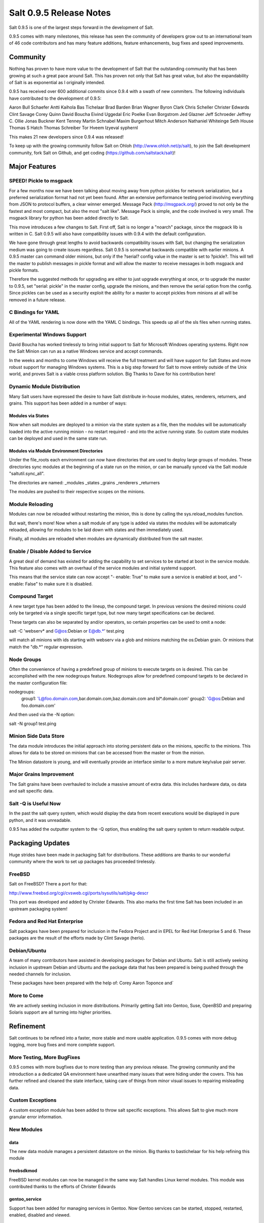 ========================
Salt 0.9.5 Release Notes
========================

Salt 0.9.5 is one of the largest steps forward in the development of Salt.

0.9.5 comes with many milestones, this release has seen the community of
developers grow out to an international team of 46 code contributors and has
many feature additions, feature enhancements, bug fixes and speed improvements.

Community
=========

Nothing has proven to have more value to the development of Salt that the
outstanding community that has been growing at such a great pace around Salt.
This has proven not only that Salt has great value, but also the
expandability of Salt is as exponential as I originally intended.

0.9.5 has received over 600 additional commits since 0.9.4 with a swath of new
commiters. The following individuals have contributed to the development of
0.9.5:

Aaron Bull Schaefer 
Antti Kaihola 
Bas Tichelaar 
Brad Barden 
Brian Wagner 
Byron Clark 
Chris Scheller 
Christer Edwards 
Clint Savage 
Corey Quinn 
David Boucha 
Eivind Uggedal 
Eric Poelke
Evan Borgstrom 
Jed Glazner 
Jeff Schroeder 
Jeffrey C. Ollie 
Jonas Buckner 
Kent Tenney 
Martin Schnabel 
Maxim Burgerhout 
Mitch Anderson 
Nathaniel Whiteinge 
Seth House 
Thomas S Hatch 
Thomas Schreiber 
Tor Hveem 
lzyeval 
syphernl 

This makes 21 new developers since 0.9.4 was released!

To keep up with the growing community follow Salt on Ohloh
(http://www.ohloh.net/p/salt), to join the Salt development community, fork
Salt on Github, and get coding (https://github.com/saltstack/salt)!

Major Features
==============

SPEED! Pickle to msgpack
------------------------

For a few months now we have been talking about moving away from python
pickles for network serialization, but a preferred serialization format
had not yet been found. After an extensive performance testing period
involving everything from JSON to protocol buffers, a clear winner emerged.
Message Pack (http://msgpack.org/) proved to not only be the fastest and most
compact, but also the most "salt like". Message Pack is simple, and the code
involved is very small. The msgpack library for python has been added directly
to Salt.

This move introduces a few changes to Salt. First off, Salt is no longer a
"noarch" package, since the msgpack lib is written in C. Salt 0.9.5 will also
have compatibility issues with 0.9.4 with the default configuration.

We have gone through great lengths to avoid backwards compatibility issues
with Salt, but changing the serialization medium was going to create issues
regardless. Salt 0.9.5 is somewhat backwards compatible with earlier minions.
A 0.9.5 master can command older minions, but only if the ?serial? config
value in the master is set to ?pickle?. This will tell the master to publish
messages in pickle format and will allow the master to receive messages in
both msgpack and pickle formats.

Therefore the suggested methods for upgrading are either to just upgrade
everything at once, or to upgrade the master to 0.9.5, set "serial: pickle" in
the master config, upgrade the minions, and then remove the serial option from
the config. Since pickles can be used as a security exploit the ability for a
master to accept pickles from minions at all will be removed in a future
release.

C Bindings for YAML
--------------------

All of the YAML rendering is now done with the YAML C bindings. This speeds up
all of the sls files when running states.

Experimental Windows Support
----------------------------

David Boucha has worked tirelessly to bring initial support to Salt for
Microsoft Windows operating systems. Right now the Salt Minion can run as a
native Windows service and accept commands.

In the weeks and months to come Windows will receive the full treatment and
will have support for Salt States and more robust support for managing Windows
systems. This is a big step forward for Salt to move entirely outside of the
Unix world, and proves Salt is a viable cross platform solution. Big Thanks
to Dave for his contribution here!

Dynamic Module Distribution
---------------------------

Many Salt users have expressed the desire to have Salt distribute in-house
modules, states, renderers, returners, and grains. This support has been added
in a number of ways:

Modules via States
```````````````````

Now when salt modules are deployed to a minion via the state system as a file,
then the modules will be automatically loaded into the active running minion
- no restart required - and into the active running state. So custom state
modules can be deployed and used in the same state run.

Modules via Module Environment Directories
```````````````````````````````````````````
Under the file_roots each environment can now have directories that are used
to deploy large groups of modules. These directories sync modules at the
beginning of a state run on the minion, or can be manually synced via the Salt
module "saltutil.sync_all".

The directories are named:
_modules
_states
_grains
_renderers
_returners

The modules are pushed to their respective scopes on the minions.

Module Reloading
----------------

Modules can now be reloaded without restarting the minion, this is done by
calling the sys.reload_modules function.

But wait, there's more! Now when a salt module of any type is added via
states the modules will be automatically reloaded, allowing for modules to be
laid down with states and then immediately used.

Finally, all modules are reloaded when modules are dynamically distributed
from the salt master.

Enable / Disable Added to Service
---------------------------------

A great deal of demand has existed for adding the capability to set services
to be started at boot in the service module. This feature also comes with an
overhaul of the service modules and initial systemd support.

This means that the service state can now accept "- enable: True" to make sure
a service is enabled at boot, and "- enable: False" to make sure it is
disabled.

Compound Target
---------------

A new target type has been added to the lineup, the compound target. In
previous versions the desired minions could only be targeted via a single
specific target type, but now many target specifications can be declared.

These targets can also be separated by and/or operators, so certain properties
can be used to omit a node:

salt -C 'webserv* and G@os:Debian or E@db.*' test.ping

will match all minions with ids starting with webserv via a glob and minions
matching the os:Debian grain. Or minions that match the "db.*" regular
expression.


Node Groups
-----------

Often the convenience of having a predefined group of minions to execute
targets on is desired. This can be accomplished with the new nodegroups
feature. Nodegroups allow for predefined compound targets to be declared in
the master configuration file:

nodegroups:
  group1: 'L@foo.domain.com,bar.domain.com,baz.domain.com and bl*.domain.com'
  group2: 'G@os:Debian and foo.domain.com'

And then used via the -N option:

salt -N group1 test.ping

Minion Side Data Store
-----------------------

The data module introduces the initial approach into storing persistent data on
the minions, specific to the minions. This allows for data to be stored on
minions that can be accessed from the master or from the minion.

The Minion datastore is young, and will eventually provide an interface similar
to a more mature key/value pair server.

Major Grains Improvement
-------------------------

The Salt grains have been overhauled to include a massive amount of extra data.
this includes hardware data, os data and salt specific data.

Salt -Q is Useful Now
---------------------

In the past the salt query system, which would display the data from recent
executions would be displayed in pure python, and it was unreadable.

0.9.5 has added the outputter system to the -Q option, thus enabling the salt
query system to return readable output.

Packaging Updates
=================

Huge strides have been made in packaging Salt for distributions. These
additions are thanks to our wonderful community where the work to set up
packages has proceeded tirelessly.

FreeBSD
-------

Salt on FreeBSD? There a port for that:

http://www.freebsd.org/cgi/cvsweb.cgi/ports/sysutils/salt/pkg-descr

This port was developed and added by Christer Edwards. This also marks the
first time Salt has been included in an upstream packaging system!

Fedora and Red Hat Enterprise
------------------------------

Salt packages have been prepared for inclusion in the Fedora Project and in
EPEL for Red Hat Enterprise 5 and 6. These packages are the result of the
efforts made by Clint Savage (herlo).

Debian/Ubuntu
-------------

A team of many contributors have assisted in developing packages for Debian
and Ubuntu. Salt is still actively seeking inclusion in upstream Debian and
Ubuntu and the package data that has been prepared is being pushed through
the needed channels for inclusion.

These packages have been prepared with the help of:
Corey
Aaron Toponce
and`

More to Come
------------

We are actively seeking inclusion in more distributions. Primarily getting
Salt into Gentoo, Suse, OpenBSD and preparing Solaris support are all turning
into higher priorities. 

Refinement
==========

Salt continues to be refined into a faster, more stable and more usable
application. 0.9.5 comes with more debug logging, more bug fixes and more
complete support.

More Testing, More BugFixes
---------------------------

0.9.5 comes with more bugfixes due to more testing than any previous release.
The growing community and the introduction a a dedicated QA environment have
unearthed many issues that were hiding under the covers. This has further
refined and cleaned the state interface, taking care of things from minor
visual issues to repairing misleading data.

Custom Exceptions
-----------------

A custom exception module has been added to throw salt specific exceptions.
This allows Salt to give much more granular error information.

New Modules
-----------

data
````
The new data module manages a persistent datastore on the minion.
Big thanks to bastichelaar for his help refining this module

freebsdkmod
````````````
FreeBSD kernel modules can now be managed in the same way Salt handles Linux
kernel modules.
This module was contributed thanks to the efforts of Christer Edwards

gentoo_service
``````````````
Support has been added for managing services in Gentoo. Now Gentoo services
can be started, stopped, restarted, enabled, disabled and viewed.

pip
````
The pip module introduces management for pip installed applications.
Thanks goes to whitinge for the addition of the pip module

rh_service
``````````
The rh_service module enables Red Hat and Fedora specific service management.
Now Red Hat like systems come with extensive management of the classic init
system used by Red Hat

saltutil
````````
The saltutil module has been added as a place to hold functions used in the
maintenance and management of salt itself. Saltutil is used to salt the salt
minion. The saltutil module is presently used only to sync extension modules
from the master server.

systemd
````````
Systemd support has been added to Salt, now systems using this next generation
init system are supported on systems running systemd.

virtualenv
``````````
The virtualenv module has been added to allow salt to create virtual python
environments.
Thanks goes to whitinge for the addition of the virtualenv module

win_disk
````````
Support for gathering disk information on Microsoft Windows minions
The windows modules come courtesy of Utah_Dave

win_service
```````````
The win_service module adds service support to Salt for Microsoft Windows
services

win_useradd
````````````
Salt can now manage local users on Microsoft Windows Systems

yumpkg5
```````
The yumpkg module introduces in 0.9.4 uses the yum api to interact with the
yum package manager. Unfortunately, on Red Hat 5 systems salt does not have
access to the yum api because the yum api is running under python 2.4 and Salt
needs to run under python 2.6.

The yumpkg5 module bypasses this issue by shelling out to yum on systems where
the yum api is not available.

New States
-----------

mysql_database
``````````````
The new mysql_database state adds the ability to systems running a mysql
server to manage the existence of mysql databases.

The mysql states are thanks to syphernl

mysql_user
```````````
The mysql_user state enables mysql user management.

virtualenv
``````````
The virtualenv state can manage the state of python virtual environments.
Thanks to Whitinge for the virtualenv state

New Returners
-------------

cassandra_returner
``````````````````
A returner allowing Salt to send data to a cassandra server.
Thanks to Byron Clark for contributing this returner
